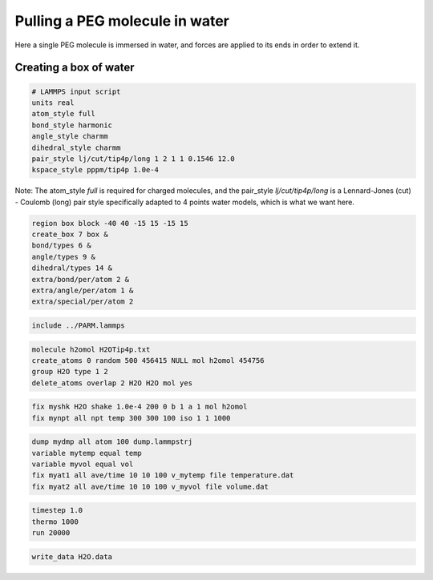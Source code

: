 Pulling a PEG molecule in water
===============================

Here a single PEG molecule is immersed in water, and forces are applied to its 
ends in order to extend it.

Creating a box of water
-----------------------

.. raw:: html

   <div>Some stuff <pre>some <b>bold</b> text</pre>...</div>

   <p style="color:red;">I am red</p>

.. code-block:: python

    # LAMMPS input script
    units real
    atom_style full
    bond_style harmonic
    angle_style charmm
    dihedral_style charmm
    pair_style lj/cut/tip4p/long 1 2 1 1 0.1546 12.0
    kspace_style pppm/tip4p 1.0e-4

Note: The atom_style `full` is required for charged molecules, and the pair_style `lj/cut/tip4p/long`
is a Lennard-Jones (cut) - Coulomb (long) pair style specifically adapted to 4 points water models,
which is what we want here. 

.. code-block::

    region box block -40 40 -15 15 -15 15
    create_box 7 box &
    bond/types 6 &
    angle/types 9 &
    dihedral/types 14 &
    extra/bond/per/atom 2 &
    extra/angle/per/atom 1 &
    extra/special/per/atom 2

.. code-block::

    include ../PARM.lammps

.. code-block::

    molecule h2omol H2OTip4p.txt
    create_atoms 0 random 500 456415 NULL mol h2omol 454756
    group H2O type 1 2
    delete_atoms overlap 2 H2O H2O mol yes

.. code-block::

    fix myshk H2O shake 1.0e-4 200 0 b 1 a 1 mol h2omol
    fix mynpt all npt temp 300 300 100 iso 1 1 1000

.. code-block::

    dump mydmp all atom 100 dump.lammpstrj
    variable mytemp equal temp
    variable myvol equal vol
    fix myat1 all ave/time 10 10 100 v_mytemp file temperature.dat
    fix myat2 all ave/time 10 10 100 v_myvol file volume.dat

.. code-block::

    timestep 1.0
    thermo 1000
    run 20000

.. code-block::

    write_data H2O.data
